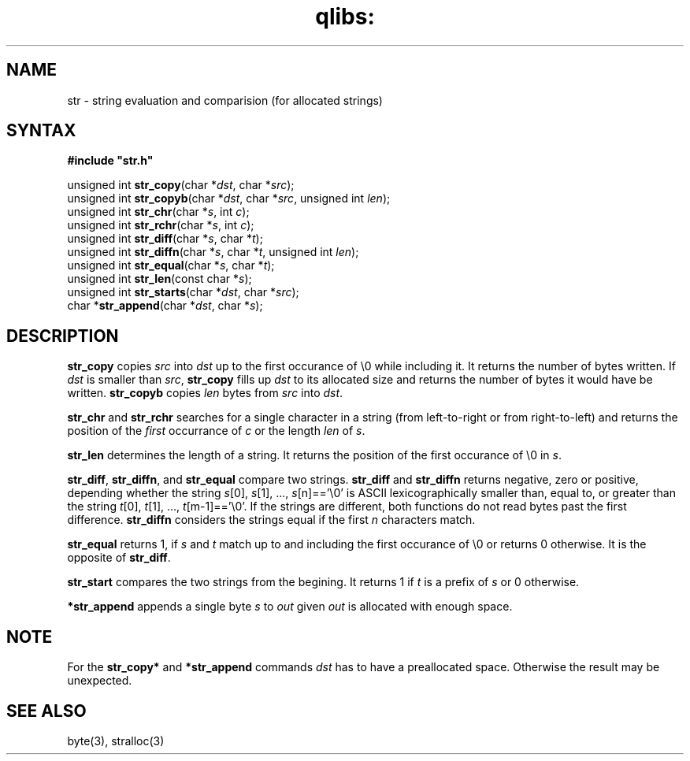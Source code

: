 .TH qlibs: str 3
.SH NAME
str \- string evaluation and comparision (for allocated strings)
.SH SYNTAX
.B #include  \(dqstr.h\(dq

unsigned int \fBstr_copy\fR(char *\fIdst\fR, char *\fIsrc\fR);
.br
unsigned int \fBstr_copyb\fR(char *\fIdst\fR, char *\fIsrc\fR, unsigned int \fIlen\fR);
.br
unsigned int \fBstr_chr\fR(char *\fIs\fR, int \fIc\fR);
.br
unsigned int \fBstr_rchr\fR(char *\fIs\fR, int \fIc\fR);
.br
unsigned int \fBstr_diff\fR(char *\fIs\fR, char *\fIt\fR);
.br
unsigned int \fBstr_diffn\fR(char *\fIs\fR, char *\fIt\fR, unsigned int \fIlen\fR);
.br
unsigned int \fBstr_equal\fR(char *\fIs\fR, char *\fIt\fR);
.br
unsigned int \fBstr_len\fP(const char *\fIs\fR);
.br
unsigned int \fBstr_starts\fP(char *\fIdst\fR, char *\fIsrc\fR);
.br
char *\fBstr_append\fP(char *\fIdst\fR, char *\fIs\fR);
.SH DESCRIPTION
\fBstr_copy\fR copies \fIsrc\fR into \fIdst\fR up to the first occurance of \\0 while including it. 
It returns the number of bytes written. 
If \fIdst\fR is smaller than \fIsrc\fR, \fBstr_copy\fR fills up \fIdst\fR 
to its allocated size and returns the number of bytes it would have be written.
\fBstr_copyb\fR copies \fIlen\fR bytes from \fIsrc\fR into \fIdst\fR.

\fBstr_chr\fR and \fBstr_rchr\fR searches for a single character in a string 
(from left-to-right or from right-to-left) and returns the position of 
the \fIfirst\fR occurrance of \fIc\fR or the length \fIlen\fR of \fIs\fR.

\fBstr_len\fR determines the length of a string. It returns the position 
of the first occurance of \\0 in \fIs\fR.

\fBstr_diff\fR, \fBstr_diffn\fR, and \fBstr_equal\fR compare two strings.
\fBstr_diff\fR and \fBstr_diffn\fR returns negative, zero or positive, depending
whether the string \fIs\fR[0], \fIs\fR[1], ..., \fIs\fR[n]=='\\0' is
ASCII lexicographically smaller than, equal to, or greater than the string
\fIt\fR[0], \fIt\fR[1], ..., \fIt\fR[m-1]=='\\0'. If the strings are different,
both functions do not read bytes past the first difference.
\fBstr_diffn\fR considers the strings equal if the first \fIn\fR characters match.

\fBstr_equal\fR returns 1, if \fIs\fR and \fIt\fR match up to and including the
first occurance of \\0 or returns 0 otherwise. It is the opposite of \fBstr_diff\fR.

\fBstr_start\fR compares the two strings from the begining. 
It returns 1 if \fIt\fR is a prefix of \fIs\fR or 0 otherwise.

\fB*str_append\fR appends a single byte \fIs\fR to \fIout\fR given \fIout\fR
is allocated with enough space. 
.SH "NOTE"
For the \fBstr_copy*\fR and \fB*str_append\fP commands \fIdst\fR 
has to have a  preallocated space. 
Otherwise the result may be unexpected. 
.SH "SEE ALSO"
byte(3), stralloc(3)

